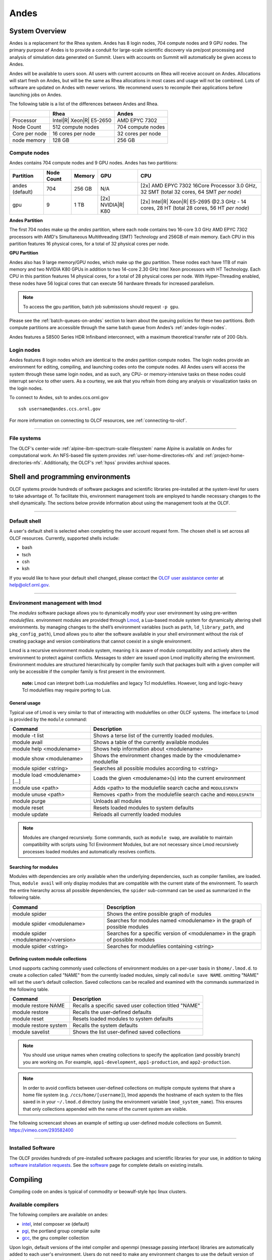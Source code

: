 ******
Andes
******

System Overview
===============

Andes is a replacement for the Rhea system. Andes has 8 login nodes, 704
compute nodes and 9 GPU nodes. The primary purpose of Andes is to provide a
conduit for large-scale scientific discovery via pre/post processing and
analysis of simulation data generated on Summit.  Users with accounts on Summit
will automatically be given access to Andes.

Andes will be available to users soon. All users with current accounts on Rhea will receive account on Andes.
Allocations will start fresh on Andes, but will be the same as Rhea allocations in most cases and usage will not be combined. 
Lots of software are updated on Andes with newer verions. We recommend users to recompile their applications before launching jobs on Andes.

The following table is a list of the differences between Andes and Rhea.


+--------------+--------------------------------+-------------------------------------+
|              | Rhea                           | Andes                               | 
+==============+================================+=====================================+
| Processor    | Intel\ |R| Xeon\ |R| E5-2650   | AMD EPYC 7302                       |
+--------------+--------------------------------+-------------------------------------+
| Node Count   | 512 compute nodes              | 704 compute nodes                   |
+--------------+--------------------------------+-------------------------------------+
| Core per node| 16 cores per node              | 32 cores per node                   |
+--------------+--------------------------------+-------------------------------------+
| node memory  | 128 GB                         | 256 GB                              |
+--------------+--------------------------------+-------------------------------------+



.. _andes-compute-nodes:

Compute nodes
-------------

Andes contains 704 compute nodes and 9 GPU nodes. Andes has two partitions:

+-------------+-------------+---------+-------------------+------------------------------------+
| Partition   | Node Count  | Memory  | GPU               | CPU                                |
+=============+=============+=========+===================+====================================+
| andes       | 704         | 256 GB  | N/A               | [2x] AMD EPYC 7302 16Core Processor|
| (default)   |             |         |                   | 3.0 GHz, 32 SMT                    |   
|             |             |         |                   | (total 32 cores, 64 SMT *per node*)|
+-------------+-------------+---------+-------------------+------------------------------------+
| gpu         | 9           | 1 TB    | [2x]              | [2x] Intel\ |R| Xeon\ |R| E5-2695  |
|             |             |         | NVIDIA\ |R|       | @2.3 GHz - 14 cores, 28 HT         |
|             |             |         | K80               | (total 28 cores, 56 HT *per node*) |
+-------------+-------------+---------+-------------------+------------------------------------+

**Andes Partition**

The first 704 nodes make up the *andes* partition, where each node contains two
16-core 3.0 GHz AMD EPYC 7302 processors with AMD's Simultaneous Multithreading
(SMT) Technology and 256GB of main memory.  Each CPU in this partition features 16 physical 
cores, for a total of 32 physical cores per node.

**GPU Partition**

Andes also has 9 large memory/GPU nodes, which make up the *gpu* partition.
These nodes each have 1TB of main memory and two NVIDIA K80 GPUs in addition to
two 14-core 2.30 GHz Intel Xeon processors with HT Technology. Each CPU in this
partition features 14 physical cores, for a total of 28 physical cores per
node.  With Hyper-Threading enabled, these nodes have 56 logical cores that can
execute 56 hardware threads for increased parallelism.

.. note::
    To access the gpu partition, batch job submissions should request ``-p gpu``.

Please see the :ref:`batch-queues-on-andes` section to learn about the queuing
policies for these two partitions. Both compute partitions are accessible
through the same batch queue from Andes’s :ref:`andes-login-nodes`.

Andes features a S8500 Series HDR Infiniband interconnect, with a maximum theoretical
transfer rate of 200 Gb/s.

.. _andes-login-nodes:

Login nodes
-----------

Andes features 8 login nodes which are identical to the *andes* partition
compute nodes.  The login nodes provide an environment for editing, compiling,
and launching codes onto the compute nodes. All Andes users will access the
system through these same login nodes, and as such, any CPU- or
memory-intensive tasks on these nodes could interrupt service to other users.
As a courtesy, we ask that you refrain from doing any analysis or visualization
tasks on the login nodes.

To connect to Andes, ssh to andes.ccs.ornl.gov 
::

        ssh username@andes.ccs.ornl.gov

For more information on connecting to OLCF resources, see :ref:`connecting-to-olcf`.

--------------

File systems
------------

The OLCF's center-wide :ref:`alpine-ibm-spectrum-scale-filesystem` name Alpine
is available on Andes for computational work.  An NFS-based file system provides
:ref:`user-home-directories-nfs` and :ref:`project-home-directories-nfs`.
Additionally, the OLCF's :ref:`hpss` provides archival spaces.

Shell and programming environments
==================================

OLCF systems provide hundreds of software packages and scientific libraries
pre-installed at the system-level for users to take advantage of. To facilitate
this, environment management tools are employed to handle necessary changes to
the shell dynamically. The sections below provide information about using the
management tools at the OLCF.

--------------

Default shell
-------------

A user's default shell is selected when completing the user account request
form. The chosen shell is set across all OLCF resources.  Currently, supported
shells include:

-  bash
-  tsch
-  csh
-  ksh

If you would like to have your default shell changed, please contact the
`OLCF user assistance center <https://www.olcf.ornl.gov/for-users/user-assistance/>`__ at
help@olcf.ornl.gov.

--------------

Environment management with lmod
--------------------------------

The *modules* software package allows you to dynamically modify your user
environment by using pre-written *modulefiles*. environment modules are provided
through `Lmod <https://lmod.readthedocs.io/en/latest/>`__, a Lua-based module
system for dynamically altering shell environments.  by managing changes to the
shell’s environment variables (such as ``path``, ``ld_library_path``, and
``pkg_config_path``), Lmod allows you to alter the software available in your
shell environment without the risk of creating package and version combinations
that cannot coexist in a single environment.

Lmod is a recursive environment module system, meaning it is aware of module
compatibility and actively alters the environment to protect against conflicts.
Messages to stderr are issued upon Lmod implicitly altering the environment.
Environment modules are structured hierarchically by compiler family such that
packages built with a given compiler will only be accessible if the compiler
family is first present in the environment.

    **note:** Lmod can interpret both Lua modulefiles and legacy Tcl
    modulefiles. However, long and logic-heavy Tcl modulefiles may require
    porting to Lua.


General usage
^^^^^^^^^^^^^

Typical use of Lmod is very similar to that of interacting with modulefiles on
other OLCF systems. The interface to Lmod is provided by the ``module`` command:

+----------------------------------+-----------------------------------------------------------------------+
| Command                          | Description                                                           |
+==================================+=======================================================================+
| module -t list                   | Shows a terse list of the currently loaded modules.                   |
+----------------------------------+-----------------------------------------------------------------------+
| module avail                     | Shows a table of the currently available modules                      |
+----------------------------------+-----------------------------------------------------------------------+
| module help <modulename>         | Shows help information about <modulename>                             |
+----------------------------------+-----------------------------------------------------------------------+
| module show <modulename>         | Shows the environment changes made by the <modulename> modulefile     |
+----------------------------------+-----------------------------------------------------------------------+
| module spider <string>           | Searches all possible modules according to <string>                   |
+----------------------------------+-----------------------------------------------------------------------+
| module load <modulename> [...]   | Loads the given <modulename>(s) into the current environment          |
+----------------------------------+-----------------------------------------------------------------------+
| module use <path>                | Adds <path> to the modulefile search cache and ``MODULESPATH``        |
+----------------------------------+-----------------------------------------------------------------------+
| module unuse <path>              | Removes <path> from the modulefile search cache and ``MODULESPATH``   |
+----------------------------------+-----------------------------------------------------------------------+
| module purge                     | Unloads all modules                                                   |
+----------------------------------+-----------------------------------------------------------------------+
| module reset                     | Resets loaded modules to system defaults                              |
+----------------------------------+-----------------------------------------------------------------------+
| module update                    | Reloads all currently loaded modules                                  |
+----------------------------------+-----------------------------------------------------------------------+

.. note::
    Modules are changed recursively. Some commands, such as
    ``module swap``, are available to maintain compatibility with scripts
    using Tcl Environment Modules, but are not necessary since Lmod
    recursively processes loaded modules and automatically resolves
    conflicts.

Searching for modules
^^^^^^^^^^^^^^^^^^^^^

Modules with dependencies are only available when the underlying dependencies,
such as compiler families, are loaded. Thus, ``module avail`` will only display
modules that are compatible with the current state of the environment. To search
the entire hierarchy across all possible dependencies, the ``spider``
sub-command can be used as summarized in the following table.

+----------------------------------------+------------------------------------------------------------------------------------+
| Command                                | Description                                                                        |
+========================================+====================================================================================+
| module spider                          | Shows the entire possible graph of modules                                         |
+----------------------------------------+------------------------------------------------------------------------------------+
| module spider <modulename>             | Searches for modules named <modulename> in the graph of possible modules           |
+----------------------------------------+------------------------------------------------------------------------------------+
| module spider <modulename>/<version>   | Searches for a specific version of <modulename> in the graph of possible modules   |
+----------------------------------------+------------------------------------------------------------------------------------+
| module spider <string>                 | Searches for modulefiles containing <string>                                       |
+----------------------------------------+------------------------------------------------------------------------------------+

 
Defining custom module collections
^^^^^^^^^^^^^^^^^^^^^^^^^^^^^^^^^^

Lmod supports caching commonly used collections of environment modules on a
per-user basis in ``$home/.lmod.d``. to create a collection called "NAME" from
the currently loaded modules, simply call ``module save NAME``. omitting "NAME"
will set the user’s default collection. Saved collections can be recalled and
examined with the commands summarized in the following table.

+-------------------------+----------------------------------------------------------+
| Command                 | Description                                              |
+=========================+==========================================================+
| module restore NAME     | Recalls a specific saved user collection titled "NAME"   |
+-------------------------+----------------------------------------------------------+
| module restore          | Recalls the user-defined defaults                        |
+-------------------------+----------------------------------------------------------+
| module reset            | Resets loaded modules to system defaults                 |
+-------------------------+----------------------------------------------------------+
| module restore system   | Recalls the system defaults                              |
+-------------------------+----------------------------------------------------------+
| module savelist         | Shows the list user-defined saved collections            |
+-------------------------+----------------------------------------------------------+

.. note::
    You should use unique names when creating collections to
    specify the application (and possibly branch) you are working on. For
    example, ``app1-development``, ``app1-production``, and
    ``app2-production``.

.. note::
    In order to avoid conflicts between user-defined collections
    on multiple compute systems that share a home file system (e.g.
    ``/ccs/home/[username]``), lmod appends the hostname of each system to the
    files saved in in your ``~/.lmod.d`` directory (using the environment
    variable ``lmod_system_name``). This ensures that only collections
    appended with the name of the current system are visible.

The following screencast shows an example of setting up user-defined module
collections on Summit. https://vimeo.com/293582400

--------------

Installed Software
------------------

The OLCF provides hundreds of pre-installed software packages and scientific
libraries for your use, in addition to taking `software installation requests
<https://www.olcf.ornl.gov/support/software/software-request/>`__. See the
`software <https://www.olcf.ornl.gov/for-users/software/>`__ page for complete
details on existing installs.

Compiling
=========

Compiling code on andes is typical of commodity or beowulf-style hpc linux
clusters.

Available compilers
-------------------

The following compilers are available on andes:

- `intel <https://www.olcf.ornl.gov/software_package/intel/>`__, intel composer xe (default)
- `pgi <https://www.olcf.ornl.gov/software_package/pgi/>`__, the portland group compilar suite
- `gcc <https://www.olcf.ornl.gov/software_package/gcc/>`__, the gnu compiler collection

Upon login, default versions of the intel compiler and openmpi (message passing
interface) libraries are automatically added to each user's environment. Users
do not need to make any environment changes to use the default version of intel
and openmpi.

--------------

Changing compilers
------------------

If a different compiler is required, it is important to use the correct
environment for each compiler. To aid users in pairing the correct compiler and
environment, the module system on andes automatically pulls in libraries compiled
with a given compiler when changing compilers. The compiler modules will load
the correct pairing of compiler version, message passing libraries, and other
items required to build and run code. To change the default loaded intel
environment to the gcc environment for example, use:

.. code::

    $ module load gcc

This will automatically unload the current compiler and system libraries
associated with it, load the new compiler environment and automatically load
associated system libraries as well.

Changing versions of the same compiler
^^^^^^^^^^^^^^^^^^^^^^^^^^^^^^^^^^^^^^

To use a specific compiler *version*, you must first ensure the compiler's
module is loaded, and *then* swap to the correct compiler version. For example,
the following will configure the environment to use the gcc compilers, then load
a non-default gcc compiler version:

.. code::

    $ module load gcc
    $ module swap gcc gcc/4.7.1

..

    **note: we recommend the following general guidelines for using the
    programming environment modules:**

    -  Do not purge all modules; rather, use the default module environment
       provided at the time of login, and modify it.
    -  Do not swap moab, torque, or mysql modules after loading a
       programming environment modulefile.

--------------

Compiler wrappers
-----------------

Commodity clusters at the olcf can be accessed via the following wrapper
programs:

-  ``mpicc`` to invoke the c compiler
-  ``mpicc``, ``mpicxx``, or ``mpic++`` to invoke the c++ compiler
-  ``mpif77`` or ``mpif90`` to invoke appropriate versions of the
   fortran compiler

These wrapper programs are cognizant of your currently loaded modules, and will
ensure that your code links against our openmpi installation.  more information
about using openmpi at our center can be found in our `software documentation
<https://www.olcf.ornl.gov/software_package/openmpi/>`__.

Compiling threaded codes
------------------------

When building threaded codes, compiler-specific flags must be included to ensure
a proper build.

Openmp
^^^^^^

For pgi, add "-mp" to the build line.

.. code::

    $ mpicc -mp test.c -o test.x
    $ export OMP_NUM_THREADS=2

For gnu, add "-fopenmp" to the build line.

.. code::

    $ mpicc -fopenmp test.c -o test.x
    $ export OMP_NUM_THREADS=2

For intel, add "-qopenmp" to the build line.

.. code::

    $ mpicc -qopenmp test.c -o test.x
    $ export OMP_NUM_THREADS=2

For information on *running threaded codes*, please see the :ref:`andes-thread-layout`
subsection of the :ref:`andes-running-jobs` section in this user guide.

.. _andes-running-jobs:

Running Jobs
============

In High Performance Computing (HPC), computational work is performed by *jobs*.
Individual jobs produce data that lend relevant insight into grand challenges in
science and engineering. As such, the timely, efficient execution of jobs is the
primary concern in the operation of any HPC system.

A job on a commodity cluster typically comprises a few different components:

-  A batch submission script.
-  A binary executable.
-  A set of input files for the executable.
-  A set of output files created by the executable.

And the process for running a job, in general, is to:

#. Prepare executables and input files.
#. Write a batch script.
#. Submit the batch script to the batch scheduler.
#. Optionally monitor the job before and during execution.

The following sections describe in detail how to create, submit, and manage jobs
for execution on commodity clusters.

--------------

Login vs Compute Nodes on Commodity Clusters
--------------------------------------------

Login Nodes
^^^^^^^^^^^

When you log into an OLCF cluster, you are placed on a *login* node.  Login node
resources are shared by all users of the system. Because of this, users should
be mindful when performing tasks on a login node.

Login nodes should be used for basic tasks such as file editing, code
compilation, data backup, and job submission. Login nodes should *not* be used
for memory- or compute-intensive tasks. Users should also limit the number of
simultaneous tasks performed on the login resources. For example, a user should
not run (10) simultaneous ``tar`` processes on a login node.

.. warning::
    Compute-intensive, memory-intensive, or otherwise disruptive processes
    running on login nodes may be killed without warning.



Slurm
-----

Most OLCF resources now use the Slurm batch scheduler. Previously, most OLCF resources
used the Moab scheduler. Summit and other IBM hardware use the LSF scheduler.
Below is a comparison table of useful commands among the three schedulers.

+--------------------------------------------+-----------------------+-------------------+
| Task                                       | LSF (Summit)          | Slurm             |
+============================================+=======================+===================+
| View batch queue                           | ``jobstat``           | ``squeue``        |
+--------------------------------------------+-----------------------+-------------------+
| Submit batch script                        | ``bsub``              | ``sbatch``        |
+--------------------------------------------+-----------------------+-------------------+
| Submit interactive batch job               | ``bsub -Is $SHELL``   | ``salloc``        |
+--------------------------------------------+-----------------------+-------------------+
| Run parallel code within batch job         | ``jsrun``             | ``srun``          |
+--------------------------------------------+-----------------------+-------------------+


Writing Batch Scripts
^^^^^^^^^^^^^^^^^^^^^

Batch scripts, or job submission scripts, are the mechanism by which a user
configures and submits a job for execution. A batch script is simply a shell
script that also includes commands to be interpreted by the batch scheduling
software (e.g. Slurm).

Batch scripts are submitted to the batch scheduler, where they are then parsed
for the scheduling configuration options. The batch scheduler then places the
script in the appropriate queue, where it is designated as a batch job. Once the
batch jobs makes its way through the queue, the script will be executed on the
primary compute node of the allocated resources.

Components of a Batch Script
^^^^^^^^^^^^^^^^^^^^^^^^^^^^

Batch scripts are parsed into the following (3) sections:

Interpreter Line
""""""""""""""""

The first line of a script can be used to specify the script’s interpreter; this
line is optional. If not used, the submitter’s default shell will be used. The
line uses the *hash-bang* syntax, i.e., ``#!/path/to/shell``.

Slurm Submission Options
""""""""""""""""""""""""

The Slurm submission options are preceded by the string ``#SBATCH``, making them
appear as comments to a shell. Slurm will look for ``#SBATCH`` options in a
batch script from the script’s first line through the first non-comment line. A
comment line begins with ``#``. ``#SBATCH`` options entered after the first
non-comment line will not be read by Slurm.

Shell Commands
""""""""""""""

The shell commands follow the last ``#SBATCH`` option and represent the
executable content of the batch job. If any ``#SBATCH`` lines follow executable
statements, they will be treated as comments only.

The execution section of a script will be interpreted by a shell and can contain
multiple lines of executables, shell commands, and comments.  when the job's
queue wait time is finished, commands within this section will be executed on
the primary compute node of the job's allocated resources. Under normal
circumstances, the batch job will exit the queue after the last line of the
script is executed.

Example Batch Script
^^^^^^^^^^^^^^^^^^^^

.. code-block:: bash
   :linenos:

   #!/bin/bash
   #SBATCH -A XXXYYY
   #SBATCH -J test
   #SBATCH -N 2
   #SBATCH -t 1:00:00

   cd $SLURM_SUBMIT_DIR
   date
   srun -n 8 ./a.out

This batch script shows examples of the three sections outlined above:

Interpreter Line
""""""""""""""""

1: This line is optional and can be used to specify a shell to interpret the
script. In this example, the bash shell will be used.

Slurm Options
"""""""""""""

2: The job will be charged to the “XXXYYY” project.

3: The job will be named test.

4: The job will request (2) nodes.

5: The job will request (1) hour walltime.

Shell Commands
""""""""""""""

6: This line is left blank, so it will be ignored.

7: This command will change the current directory to the directory
from where the script was submitted.

8: This command will run the date command.

9: This command will run (8) MPI instances of the executable a.out
on the compute nodes allocated by the batch system.


Batch scripts can be submitted for execution using the ``sbatch`` command.
For example, the following will submit the batch script named ``test.slurm``:

.. code::

      sbatch test.slurm

If successfully submitted, a Slurm job ID will be returned. This ID can be used
to track the job. It is also helpful in troubleshooting a failed job; make a
note of the job ID for each of your jobs in case you must contact the `OLCF User
Assistance Center for support
<https://www.olcf.ornl.gov/for-users/user-assistance/>`__.



--------------

Interactive Batch Jobs on Commodity Clusters
--------------------------------------------

Batch scripts are useful when one has a pre-determined group of commands to
execute, the results of which can be viewed at a later time. However, it is
often necessary to run tasks on compute resources interactively.

Users are not allowed to access cluster compute nodes directly from a login
node. Instead, users must use an *interactive batch job* to allocate and gain
access to compute resources. This is done by using the Slurm ``salloc`` command.
Other Slurm options are passed to ``salloc`` on the command line as well:

.. code::

      $ salloc -A abc123 -p gpu -N 4 -t 1:00:00

This request will:

+----------------------------+----------------------------------------------------------------+
| ``salloc``                 | Start an interactive session                                   |
+----------------------------+----------------------------------------------------------------+
| ``-A``                     | Charge to the ``abc123`` project                               |
+----------------------------+----------------------------------------------------------------+
| ``-p gpu``                 | Run in the ``gpu`` partition                                   |
+----------------------------+----------------------------------------------------------------+
| ``-N 4``                   | request (4) nodes...                                           |
+----------------------------+----------------------------------------------------------------+
| ``-t 1:00:00``             | ...for (1) hour                                                |
+----------------------------+----------------------------------------------------------------+

After running this command, the job will wait until enough compute nodes are
available, just as any other batch job must. However, once the job starts, the
user will be given an interactive prompt on the primary compute node within the
allocated resource pool. Commands may then be executed directly (instead of
through a batch script).

Debugging
^^^^^^^^^

A common use of interactive batch is to aid in debugging efforts.  interactive
access to compute resources allows the ability to run a process to the point of
failure; however, unlike a batch job, the process can be restarted after brief
changes are made without losing the compute resource pool; thus speeding up the
debugging effort.

Choosing a Job Size
^^^^^^^^^^^^^^^^^^^

Because interactive jobs must sit in the queue until enough resources become
available to allocate, it is useful to know when a job can start.

Use the ``sbatch --test-only`` command to see when a job of a specific size
could be scheduled. For example, the snapshot below shows that a (2) node job
would start at 10:54.

.. code::

    $ sbatch --test-only -N2 -t1:00:00 batch-script.slurm

      sbatch: Job 1375 to start at 2019-08-06T10:54:01 using 64 processors on nodes andes[499-500] in partition batch

.. note::
    The queue is fluid, the given time is an estimate made from the current queue state and load. Future job submissions and job
    completions will alter the estimate.

--------------

Common Batch Options to Slurm
-----------------------------

The following table summarizes frequently-used options to Slurm:

+------------------+-----------------------------------+-----------------------------------------------------------+
| Option           | Use                               | Description                                               |
+==================+===================================+===========================================================+
| -A               | #SBATCH -A <account>              | Causes the job time to be charged to ``<account>``.       |
|                  |                                   | The account string, e.g. ``pjt000`` is typically composed |
|                  |                                   | of three letters followed by three digits and optionally  |
|                  |                                   | followed by a subproject identifier. The utility          |
|                  |                                   | ``showproj`` can be used to list your valid assigned      |
|                  |                                   | project ID(s). This option is required by all jobs.       |
+------------------+-----------------------------------+-----------------------------------------------------------+
| -N               | #SBATCH -N <value>                | Number of compute nodes to allocate.                      |
|                  |                                   | Jobs cannot request partial nodes.                        |
+------------------+-----------------------------------+-----------------------------------------------------------+
|                  | #SBATCH -t <time>                 | Maximum wall-clock time. ``<time>`` is in the             |
|                  |                                   | format HH:MM:SS.                                          |
+------------------+-----------------------------------+-----------------------------------------------------------+
|                  | #SBATCH -p <partition_name>       | Allocates resources on specified partition.               |
+------------------+-----------------------------------+-----------------------------------------------------------+
| -o               | #SBATCH -o <filename>             | Writes standard output to ``<name>`` instead of           |
|                  |                                   | ``<job_script>.o$SLURM_JOB_UID``. ``$SLURM_JOB_UID``      |
|                  |                                   | is an environment variable created by Slurm that          |
|                  |                                   | contains the batch job identifier.                        |
+------------------+-----------------------------------+-----------------------------------------------------------+
| -e               | #SBATCH -e <filename>             | Writes standard error to ``<name>`` instead               |
|                  |                                   | of ``<job_script>.e$SLURM_JOB_UID``.                      |
+------------------+-----------------------------------+-----------------------------------------------------------+
| \\-\\-mail-type  | #SBATCH \\-\\-mail-type=FAIL      | Sends email to the submitter when the job fails.          |
+------------------+-----------------------------------+-----------------------------------------------------------+
|                  | #SBATCH \\-\\-mail-type=BEGIN     | Sends email to the submitter when the job begins.         |
+------------------+-----------------------------------+-----------------------------------------------------------+
|                  | #SBATCH \\-\\-mail-type=END       | Sends email to the submitter when the job ends.           |
+------------------+-----------------------------------+-----------------------------------------------------------+
| \\-\\-mail-user  | #SBATCH \\-\\-mail-user=<address> | Specifies email address to use for                        |
|                  |                                   | ``--mail-type`` options.                                  |
+------------------+-----------------------------------+-----------------------------------------------------------+
| -J               | #SBATCH -J <name>                 | Sets the job name to ``<name>`` instead of the            |
|                  |                                   | name of the job script.                                   |
+------------------+-----------------------------------+-----------------------------------------------------------+
|\\-\\-get-user-env| #SBATCH \\-\\-get-user-env        | Exports all environment variables from the                |
|                  |                                   | submitting shell into the batch job shell.                |
|                  |                                   | Since the login nodes differ from the service             |
|                  |                                   | nodes, using the ``–get-user-env`` option is              |
|                  |                                   | **not recommended**. Users should create the              |
|                  |                                   | needed environment within the batch job.                  |
+------------------+-----------------------------------+-----------------------------------------------------------+
| \\-\\-mem=0      | #SBATCH \\-\\-mem=0               | Declare to use all the available memory of the node       |
+------------------+-----------------------------------+-----------------------------------------------------------+

.. note::
    Because the login nodes differ from the service nodes, using
    the ``–get-user-env`` option is not recommended. Users should create the
    needed environment within the batch job.

Further details and other Slurm options may be found through the ``sbatch`` man
page.

--------------

Batch Environment Variables
---------------------------

Slurm sets multiple environment variables at submission time. The following
Slurm variables are useful within batch scripts:

+--------------------------+-------------------------------------------------------+
| Variable                 | Description                                           |
+==========================+=======================================================+
|                          | The directory from which the batch job was submitted. |
|                          | By default, a new job starts in your home directory.  |
| ``$SLURM_SUBMIT_DIR``    | You can get back to the directory of job submission   |
|                          | with ``cd $SLURM_SUBMIT_DIR``. Note that this is not  |
|                          | necessarily the same directory in which the batch     |
|                          | script resides.                                       |
+--------------------------+-------------------------------------------------------+
|                          | The job’s full identifier. A common use for           |
| ``$SLURM_JOBID``         | ``SLURM_JOBID`` is to append the job’s ID to          |
|                          | the standard output and error files.                  |
+--------------------------+-------------------------------------------------------+
| ``$SLURM_JOB_NUM_NODES`` | The number of nodes requested.                        |
+--------------------------+-------------------------------------------------------+
| ``$SLURM_JOB_NAME``      | The job name supplied by the user.                    |
+--------------------------+-------------------------------------------------------+
| ``$SLURM_NODELIST``      | The list of nodes assigned to the job.                |
+--------------------------+-------------------------------------------------------+

--------------

Modifying Batch Jobs
--------------------

The batch scheduler provides a number of utility commands for managing
submitted jobs. See each utilities' man page for more information.

Removing and Holding Jobs
^^^^^^^^^^^^^^^^^^^^^^^^^

``scancel``


Jobs in the queue in any state can be stopped and removed from the queue
using the command ``scancel``.

.. code::

    $ scancel 1234

``scontrol hold``


Jobs in the queue in a non-running state may be placed on hold using the
``scontrol hold`` command. Jobs placed on hold will not be removed from the
queue, but they will not be eligible for execution.

.. code::

    $ scontrol hold 1234

``scontrol release``


Once on hold the job will not be eligible to run until it is released to
return to a queued state. The ``scontrol release`` command can be used to
remove a job from the held state.

.. code::

    $ scontrol release 1234

--------------

Monitoring Batch Jobs
---------------------

Slurm provides multiple tools to view queue, system, and job status. Below are
the most common and useful of these tools.

Job Monitoring Commands
^^^^^^^^^^^^^^^^^^^^^^^

``squeue``
""""""""""

The Slurm utility ``squeue`` can be used to view the batch queue.

To see all jobs currently in the queue:

.. code::

    $ squeue -l

To see all of your queued jobs:

.. code::

    $ squeue -l -u $USER

``sacct``
"""""""""

The Slurm utility ``sacct`` can be used to view jobs currently in the queue and
those completed within the last few days. The utility can also be used to see
job steps in each batch job.


To see all jobs currently in the queue:

.. code::

    $ sacct -a -X


To see all jobs including steps owned by userA currently in the queue:

.. code::

    $ sacct -u userA

To see all steps submitted to job 123:

.. code::

    $ sacct -j 123

To see all of your jobs that completed on 2019-06-10:

.. code::

    $ sacct -S 2019-06-10T00:00:00 -E 2019-06-10T23:59:59 -o"jobid,user,account%16,cluster,AllocNodes,Submit,Start,End,TimeLimit" -X -P


``scontrol show job <jobid>``
"""""""""""""""""""""""""""""

Provides additional details of given job.

``sview``
""""""""""

The ``sview`` tool provide a graphical queue monitoring tool. To use, you will
need an X server running on your local system. You will also need to tunnel X
traffic through your ssh connection:

.. code::

    local-system> ssh -Y username@andes.ccs.ornl.gov
    andes-login> sview

--------------

Job Execution
-------------

Once resources have been allocated through the batch system, users have the
option of running commands on the allocated resources' primary compute node (a
serial job) and/or running an MPI/OpenMP executable across all the resources in
the allocated resource pool simultaneously (a parallel job).

Serial Job Execution
^^^^^^^^^^^^^^^^^^^^

The executable portion of batch scripts is interpreted by the shell specified on
the first line of the script. If a shell is not specified, the submitting user’s
default shell will be used.

The serial portion of the batch script may contain comments, shell commands,
executable scripts, and compiled executables. These can be used in combination
to, for example, navigate file systems, set up job execution, run serial
executables, and even submit other batch jobs.

Andes Compute Node Description
""""""""""""""""""""""""""""""

The following image represents a high level compute node that will be used below
to display layout options.

.. image:: /images/Andes-Node-Description-SMT.jpg
   :align: center

.. note::
    0 and 32 are on the same physical core.

Using ``srun``
""""""""""""""

By default, commands will be executed on the job’s primary compute node,
sometimes referred to as the job’s head node. The ``srun`` command is used to
execute an MPI binary on one or more compute nodes in parallel.

``srun`` accepts the following common options:

+----------------------+---------------------------------------+
| ``-N``               | Minimum number of nodes               |
+----------------------+---------------------------------------+
| ``-n``               | Total number of MPI tasks             |
+----------------------+---------------------------------------+
| ``--cpu-bind=no``    | Allow code to control thread affinity |
+----------------------+---------------------------------------+
| ``-c``               | Cores per MPI task                    |
+----------------------+---------------------------------------+
| ``--cpu-bind=cores`` | Bind to cores                         |
+----------------------+---------------------------------------+

.. note::
    If you do not specify the number of MPI tasks to ``srun``
    via ``-n``, the system will default to using only one task per node.


MPI Task Layout
"""""""""""""""""

Each compute node on Andes contains two sockets each with 8 cores.  Depending on
your job, it may be useful to control task layout within and across nodes.

Physical Core Binding
"""""""""""""""""""""

The following will run four copies of a.out, one per CPU, two per node with
physical core binding

.. image:: /images/Andes-layout-physical-core-1-per-CPU.jpg
   :align: center


Simultaneous Multithreading Binding
""""""""""""""""""""
The following will run four copies of a.out, one per SMT, two per node
using a round robin task layout between nodes:

.. image:: /images/Andes-layout-1-per-SMT-cyclic.jpg
   :align: center

.. _andes-thread-layout:

Thread Layout
"""""""""""""
**Thread per SMT**

The following will run four copies of a.out. Each task will launch two threads.
The ``-c`` flag will provide room for the threads.

.. image:: /images/Andes-layout-thread-per-hyperthread.jpg
   :align: center

.. warning::
    Not adding enough resources using the ``-c`` flag,
    threads may be placed on the same resource.

Multiple Simultaneous Jobsteps
""""""""""""""""""""""""""""""

Multiple simultaneous sruns can be executed within a batch job by placing each
``srun`` in the background.

.. code-block:: bash
   :linenos:

   #!/bin/bash
   #SBATCH -N 2
   #SBATCH -t 1:00:00
   #SBATCH -A prj123
   #SBATCH -J simultaneous-jobsteps

   srun -n16 -N2 -c1 --cpu-bind=cores --exclusive ./a.out &
   srun -n8 -N2 -c1 --cpu-bind=cores --exclusive ./b.out &
   srun -n4 -N1 -c1 --cpu-bind=threads --exclusive ./c.out &
   wait

.. note::
    The ``wait`` command must be used in a batch script
    to prevent the shell from exiting before all backgrounded
    sruns have completed.

.. warning::
    The ``--exclusive`` flag must be used to prevent
    resource sharing. Without the flag each backgrounded srun
    will likely be placed on the same resources.

.. _batch-queues-on-andes:

Batch Queues on Andes
---------------------

The compute nodes on Andes are separated into two partitions the "Andes partition"
and the "GPU partition" as described in the :ref:`andes-compute-nodes` section, and
they are available through a single batch queue: ``batch``. The scheduling
policies for the individual partitions are as follows:

Andes Partition Policy (default)
^^^^^^^^^^^^^^^^^^^^^^^^^^^^^^^^

Jobs that do not specify a partition will run in the 704 node Andes partition:


+-----+----------------+------------+-------------------------------------------+
| Bin | Node Count     | Duration   | Policy                                    |
+=====+================+============+===========================================+
| A   | 1 - 16 Nodes   | 0 - 48 hr  |                                           |
+-----+----------------+------------+  max 4 jobs running and 4 jobs eligible   |
| B   | 17 - 64 Nodes  | 0 - 36 hr  |  **per user**                             |
+-----+----------------+------------+  in bins A, B, and C                      |
| C   | 65 - 384 Nodes | 0 - 3 hr   |                                           |
+-----+----------------+------------+-------------------------------------------+

GPU Partition Policy
^^^^^^^^^^^^^^^^^^^^

To access the 9 node GPU Partition batch job submissions should request ``-p
gpu``

+------------+-------------+-------------------------------------------+
| Node Count |  Duration   |  Policy                                   |
+============+=============+===========================================+
| 1-2 Nodes  |  0 - 48 hrs |     max 1 job running **per user**        |
+------------+-------------+-------------------------------------------+

.. note::
    The queue structure was designed based on user feedback and
    analysis of batch jobs over the recent years. However, we understand that
    the structure may not meet the needs of all users. **If this structure
    limits your use of the system, please let us know.** We want Andes to be a
    useful OLCF resource and will work with you providing exceptions or even
    changing the queue structure if necessary.

Users wishing to submit jobs that fall outside the queue structure are
encouraged to request a reservation via the `Special Request
Form <https://www.olcf.ornl.gov/for-users/getting-started/special-request-form/>`__.

Allocation Overuse Policy
^^^^^^^^^^^^^^^^^^^^^^^^^

Projects that overrun their allocation are still allowed to run on OLCF systems,
although at a reduced priority. Like the adjustment for the number of processors
requested above, this is an adjustment to the apparent submit time of the job.
However, this adjustment has the effect of making jobs appear much younger than
jobs submitted under projects that have not exceeded their allocation. In
addition to the priority change, these jobs are also limited in the amount of
wall time that can be used.

For example, consider that ``job1`` is submitted at the same time as ``job2``.
The project associated with ``job1`` is over its allocation, while the project
for ``job2`` is not. The batch system will consider ``job2`` to have been
waiting for a longer time than ``job1``. In addition, projects that are at 125%
of their allocated time will be limited to only one running job at a time. The
adjustment to the apparent submit time depends upon the percentage that the
project is over its allocation, as shown in the table below:

+------------------------+----------------------+--------------------------+------------------+
| % Of Allocation Used   | Priority Reduction   | number eligible-to-run   | number running   |
+========================+======================+==========================+==================+
| < 100%                 | 0 days               | 4 jobs                   | unlimited jobs   |
+------------------------+----------------------+--------------------------+------------------+
| 100% to 125%           | 30 days              | 4 jobs                   | unlimited jobs   |
+------------------------+----------------------+--------------------------+------------------+
| > 125%                 | 365 days             | 4 jobs                   | 1 job            |
+------------------------+----------------------+--------------------------+------------------+

--------------

Job Accounting on Andes
-----------------------

Jobs on Andes are scheduled in full node increments; a node's cores cannot be
allocated to multiple jobs. Because the OLCF charges based on what a job makes
*unavailable* to other users, a job is charged for an entire node even if it
uses only one core on a node. To simplify the process, users are given a
multiples of entire nodes through Slurm.

Viewing Allocation Utilization
^^^^^^^^^^^^^^^^^^^^^^^^^^^^^^

Projects are allocated time on Andes in units of *node-hours*. This is separate
from a project's Summit allocation, and usage of Andes does not count against
that allocation. This page describes how such units are calculated, and how
users can access more detailed information on their relevant allocations.

Node-Hour Calculation
^^^^^^^^^^^^^^^^^^^^^

The *node-hour* charge for each batch job will be calculated as follows:

.. code::

    node-hours = nodes requested * ( batch job endtime - batch job starttime )

Where *batch job starttime* is the time the job moves into a running state, and
*batch job endtime* is the time the job exits a running state.

A batch job's usage is calculated solely on requested nodes and the batch job's
start and end time. The number of cores actually used within any particular node
within the batch job is not used in the calculation. For example, if a job
requests (6) nodes through the batch script, runs for (1) hour, uses only (2)
CPU cores per node, the job will still be charged for 6 nodes \* 1 hour = *6
node-hours*.

Viewing Usage
^^^^^^^^^^^^^

Utilization is calculated daily using batch jobs which complete between 00:00
and 23:59 of the previous day. For example, if a job moves into a run state on
Tuesday and completes Wednesday, the job's utilization will be recorded
Thursday. Only batch jobs which write an end record are used to calculate
utilization. Batch jobs which do not write end records due to system failure or
other reasons are not used when calculating utilization. Jobs which fail because
of run-time errors (e.g. the user's application causes a segmentation fault) are
counted against the allocation.

Each user may view usage for projects on which they are members from the command
line tool ``showusage`` and the `My OLCF site <https://users.nccs.gov>`__.

On the Command Line via ``showusage``
"""""""""""""""""""""""""""""""""""""

The ``showusage`` utility can be used to view your usage from January 01
through midnight of the previous day. For example:

.. code::

      $ showusage
        Usage:
                                 Project Totals
        Project             Allocation      Usage      Remaining     Usage
        _________________|______________|___________|____________|______________
        abc123           |  20000       |   126.3   |  19873.7   |   1560.80

The ``-h`` option will list more usage details.

On the Web via My OLCF
""""""""""""""""""""""

More detailed metrics may be found on each project's usage section of the `My
OLCF site <https://users.nccs.gov>`__. The following information is available
for each project:

-  YTD usage by system, subproject, and project member
-  Monthly usage by system, subproject, and project member
-  YTD usage by job size groupings for each system, subproject, and
   project member
-  Weekly usage by job size groupings for each system, and subproject
-  Batch system priorities by project and subproject
-  Project members

The My OLCF site is provided to aid in the utilization and management of OLCF
allocations. If you have any questions or have a request for additional data,
please contact the OLCF User Assistance Center.

